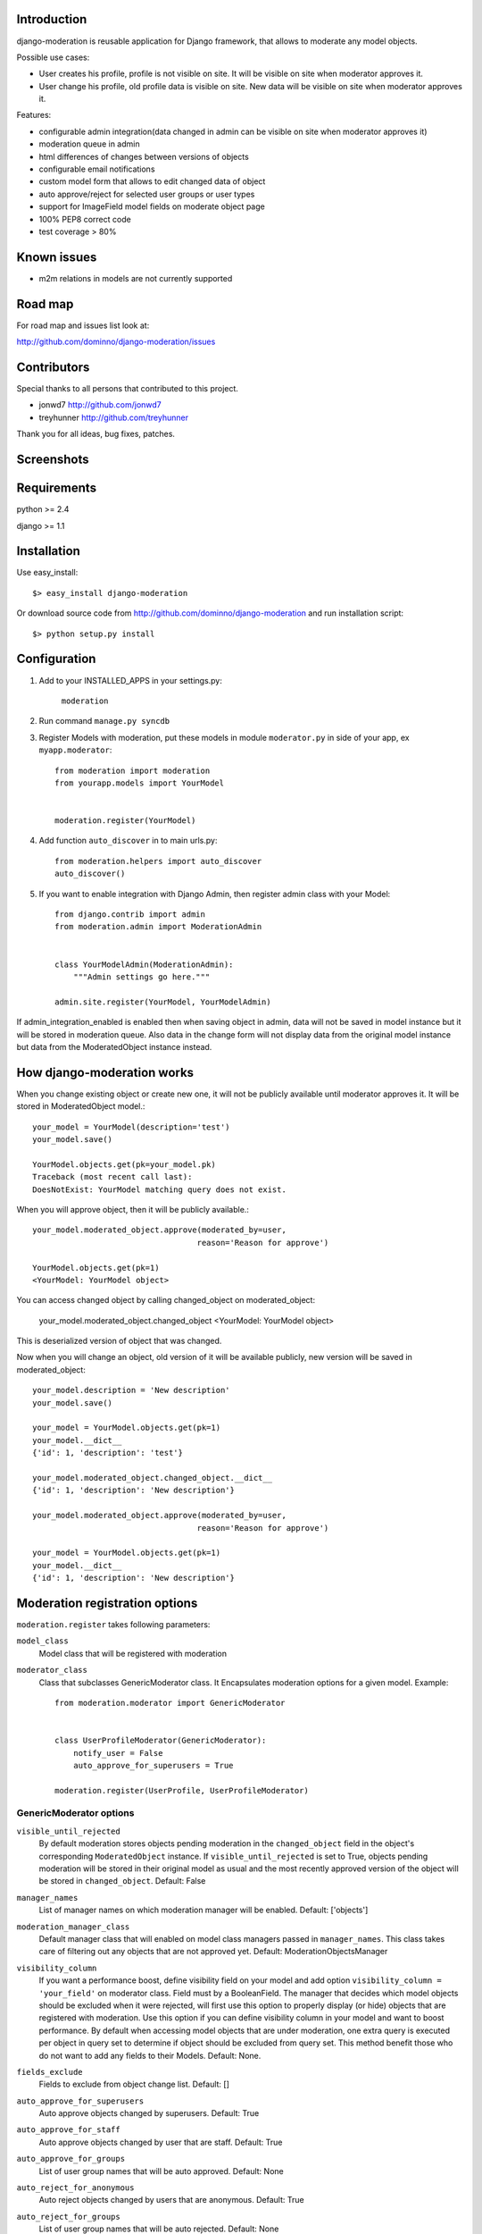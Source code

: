 Introduction
============

django-moderation is reusable application for Django framework, that allows to
moderate any model objects.

Possible use cases:

- User creates his profile, profile is not visible on site.
  It will be visible on site when moderator approves it.
- User change his profile, old profile data is visible on site.
  New data will be visible on site when moderator approves it. 

Features:

- configurable admin integration(data changed in admin can be visible on 
  site when moderator approves it)
- moderation queue in admin
- html differences of changes between versions of objects
- configurable email notifications
- custom model form that allows to edit changed data of object
- auto approve/reject for selected user groups or user types
- support for ImageField model fields on moderate object page
- 100% PEP8 correct code
- test coverage > 80% 

Known issues
============

- m2m relations in models are not currently supported

Road map
========

For road map and issues list look at:

http://github.com/dominno/django-moderation/issues


Contributors
============

Special thanks to all persons that contributed to this project.

- jonwd7 http://github.com/jonwd7
- treyhunner http://github.com/treyhunner

Thank you for all ideas, bug fixes, patches.


Screenshots
===========

.. image:: http://dominno.pl/site_media/uploads/moderation.png
.. image:: http://dominno.pl/site_media/uploads/moderation_2.png


Requirements
============

python >= 2.4

django >= 1.1


Installation
============

Use easy_install::

    $> easy_install django-moderation 

Or download source code from http://github.com/dominno/django-moderation and run
installation script::

    $> python setup.py install



Configuration
=============

1. Add to your INSTALLED_APPS in your settings.py:

    ``moderation``
2. Run command ``manage.py syncdb``
3. Register Models with moderation, put these models in module ``moderator.py`` in side of your app, ex ``myapp.moderator``::

    from moderation import moderation
    from yourapp.models import YourModel
   
        
    moderation.register(YourModel)
    

    
4. Add function ``auto_discover`` in to main urls.py::

    from moderation.helpers import auto_discover
    auto_discover() 

5. If you want to enable integration with Django Admin, then register admin class with your Model::
    
    from django.contrib import admin
    from moderation.admin import ModerationAdmin


    class YourModelAdmin(ModerationAdmin):
        """Admin settings go here."""

    admin.site.register(YourModel, YourModelAdmin)

    
If admin_integration_enabled is enabled then when saving object in admin, data
will not be saved in model instance but it will be stored in moderation queue.
Also data in the change form will not display data from the original model
instance but data from the ModeratedObject instance instead.

How django-moderation works
===========================
    
When you change existing object or create new one, it will not be publicly
available until moderator approves it. It will be stored in ModeratedObject model.::
 
    your_model = YourModel(description='test')
    your_model.save()
    
    YourModel.objects.get(pk=your_model.pk)
    Traceback (most recent call last):
    DoesNotExist: YourModel matching query does not exist.
    
When you will approve object, then it will be publicly available.::

    your_model.moderated_object.approve(moderated_by=user,
                                       reason='Reason for approve')
                                       
    YourModel.objects.get(pk=1)
    <YourModel: YourModel object>
    
You can access changed object by calling changed_object on moderated_object:

    your_model.moderated_object.changed_object
    <YourModel: YourModel object>
    
This is deserialized version of object that was changed.

Now when you will change an object, old version of it will be available publicly,
new version will be saved in moderated_object::

    your_model.description = 'New description'
    your_model.save()

    your_model = YourModel.objects.get(pk=1)
    your_model.__dict__
    {'id': 1, 'description': 'test'}
    
    your_model.moderated_object.changed_object.__dict__
    {'id': 1, 'description': 'New description'}
    
    your_model.moderated_object.approve(moderated_by=user,
                                       reason='Reason for approve')

    your_model = YourModel.objects.get(pk=1)
    your_model.__dict__
    {'id': 1, 'description': 'New description'}
	
	
Moderation registration options
===============================

``moderation.register`` takes following parameters:

``model_class``
    Model class that will be registered with moderation

``moderator_class``
    Class that subclasses GenericModerator class. It Encapsulates moderation
    options for a given model. Example::
    
    
        from moderation.moderator import GenericModerator
        
        
        class UserProfileModerator(GenericModerator):
            notify_user = False
            auto_approve_for_superusers = True
        
        moderation.register(UserProfile, UserProfileModerator)


GenericModerator options
------------------------

``visible_until_rejected``
    By default moderation stores objects pending moderation in the ``changed_object`` field in the object's corresponding ``ModeratedObject`` instance. If ``visible_until_rejected`` is set to True, objects pending moderation will be stored in their original model as usual and the most recently approved version of the object will be stored in ``changed_object``. Default: False

``manager_names``
    List of manager names on which moderation manager will be enabled. Default: ['objects']

``moderation_manager_class``
    Default manager class that will enabled on model class managers passed in ``manager_names``. This class takes care of filtering out any objects that are not approved yet. Default: ModerationObjectsManager

``visibility_column``
    If you want a performance boost, define visibility field on your model and add option ``visibility_column = 'your_field'`` on moderator class. Field must by a BooleanField. The manager that decides which model objects should be excluded when it were rejected, will first use this option to properly display (or hide) objects that are registered with moderation. Use this option if you can define visibility column in your model and want to boost performance. By default when accessing model objects that are under moderation, one extra query is executed per object in query set to determine if object should be excluded from query set. This method benefit those who do not want to add any fields to their Models. Default: None.

``fields_exclude``
    Fields to exclude from object change list. Default: []

``auto_approve_for_superusers``
    Auto approve objects changed by superusers. Default: True

``auto_approve_for_staff``
    Auto approve objects changed by user that are staff. Default: True

``auto_approve_for_groups``
    List of user group names that will be auto approved. Default: None

``auto_reject_for_anonymous``
    Auto reject objects changed by users that are anonymous. Default: True

``auto_reject_for_groups``
    List of user group names that will be auto rejected. Default: None

``bypass_moderation_after_approval``
    When set to True, affected objects will be released from the model moderator's control upon initial approval. This is useful for models in which you want to avoid unnecessary repetition of potentially expensive auto-approve/reject logic upon each object edit. This cannot be used for models in which you would like to approve (auto or manually) each object edit, because changes are not tracked and the moderation logic is not run. If the object needs to be entered back into moderation you can set its status to "Pending" by unapproving it. Default: False

``notify_moderator``
    Defines if notification e-mails will be send to moderator. By default when user change object that is under moderation, e-mail notification is send to moderator. It will inform him that object was changed and need to be moderated. Default: True
    
``notify_user``
    Defines if notification e-mails will be send to user. When moderator approves or reject object changes then e-mail notification is send to user that changed this object. It will inform user if his changes were accepted or rejected and inform him why it was rejected or approved. Default: True

``subject_template_moderator``
    Subject template that will be used when sending notifications to moderators. Default: moderation/notification_subject_moderator.txt

``message_template_moderator``
    Message template that will be used when sending notifications to moderator. Default: moderation/notification_message_moderator.txt

``subject_template_user``
    Subject template that will be used when sending notifications to users. Default: moderation/notification_subject_user.txt

``message_template_user``
    Message template that will be used when sending notifications to users. Default: moderation/notification_message_user.txt


``Notes on auto moderation``
    If you want to use auto moderation in your views, then you need to save user object that has changed the object in ModeratedObject instance. You can use following helper. Example::


        moderation.register(UserProfile)
        
        new_profile = UserProfile()
        
        new_profile.save()
        
        from moderation.helpers import automoderate
        
        automoderate(new_profile, user)


``Custom auto moderation``
    If you want to define your custom logic in auto moderation, you can overwrite methods: ``is_auto_reject`` or ``is_auto_approve`` of GenericModerator class


    Example::
        
        
        class MyModelModerator(GenericModerator):
            
            def is_auto_reject(self, obj, user):
                # Auto reject spam
                if akismet_spam_check(obj.body):  # Check body of object for spam
                    # Body of object is spam, moderate
                    return self.reason('My custom reason: SPAM')
                super(MyModelModerator, self).is_auto_reject(obj, user)
                
        moderation.register(MyModel, MyModelModerator)


Default context of notification templates
-----------------------------------------

Default context:

``content_type``
    content type object of moderated object

``moderated_object``
    ModeratedObject instance

``site``
    current Site instance


How to pass extra context to email notification templates
---------------------------------------------------------

Subclass GenericModerator class and overwrite ``inform_moderator`` and
``inform_user``
methods.::

    class UserProfileModerator(GenericModerator):

        def inform_moderator(self,
                         content_object,
                         extra_context=None):
            '''Send notification to moderator'''
            extra_context={'test':'test'}
            super(UserProfileModerator, self).inform_moderator(content_object,
                                                               extra_context)
        
        def inform_user(self, content_object, user, extra_context=None)
            '''Send notification to user when object is approved or rejected'''
            extra_context={'test':'test'}
            super(CustomModerationNotification, self).inform_user(content_object,
                                                                  user,
                                                                  extra_context)

    moderation.register(UserProfile, UserProfileModerator)


ModerationAdmin
===============

If you have defined your own ``save_model`` method in your ModelAdmin then you
must::


    # Custom save_model in MyModelAdmin
    def save_model(self, request, obj, form, change):
        # Your custom stuff
        from moderation.helpers import automoderate
        automoderate(obj, request.user)


Otherwise what you save in the admin will get moderated and automoderation will
not work.


Signals
=======

``moderation.signals.pre_moderation`` - signal send before object is approved or
rejected

Arguments sent with this signal:

``sender``
    The model class.

``instance``
    Instance of model class that is moderated

``status``
    Moderation status, 0 - rejected, 1 - approved


``moderation.signals.post_moderation`` - signal send after object is approved or
rejected

Arguments sent with this signal:

``sender``
    The model class.

``instance``
    Instance of model class that is moderated

``status``
    Moderation status, 0 - rejected, 1 - approved


Forms
=====

When creating ModelForms for models that are under moderation use
BaseModeratedObjectForm class as ModelForm class. Thanks to that form will
initialized 
with data from changed_object.::


    from moderation.forms import BaseModeratedObjectForm
    
    
    class ModeratedObjectForm(BaseModeratedObjectForm):

        class Meta:
            model = MyModel


Settings
========

``MODERATORS``
    List of moderators e-mails to which notifications will be send.


How to run django-moderation tests
==================================

1. Download source from http://github.com/dominno/django-moderation
2. Run: python bootstrap.py
3. Run buildout:

    bin/buildout 

4. Run tests for Django 1.1, 1.2, 1.3::

    bin/test.sh


Continuous Integration system
=============================

Continuous Integration system for django-moderation is available at:

https://continuous.io/dominno/django-moderation/
